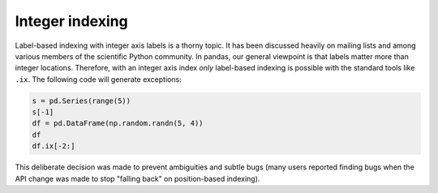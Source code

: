 .. ipython:: python
   :suppress:

   import numpy as np
   np.set_printoptions(precision=4, suppress=True)
   import pandas as pd
   pd.options.display.max_rows=8

Integer indexing
----------------

Label-based indexing with integer axis labels is a thorny topic. It has been
discussed heavily on mailing lists and among various members of the scientific
Python community. In pandas, our general viewpoint is that labels matter more
than integer locations. Therefore, with an integer axis index *only*
label-based indexing is possible with the standard tools like ``.ix``. The
following code will generate exceptions:

.. code-block:: python

   s = pd.Series(range(5))
   s[-1]
   df = pd.DataFrame(np.random.randn(5, 4))
   df
   df.ix[-2:]

This deliberate decision was made to prevent ambiguities and subtle bugs (many
users reported finding bugs when the API change was made to stop "falling back"
on position-based indexing).